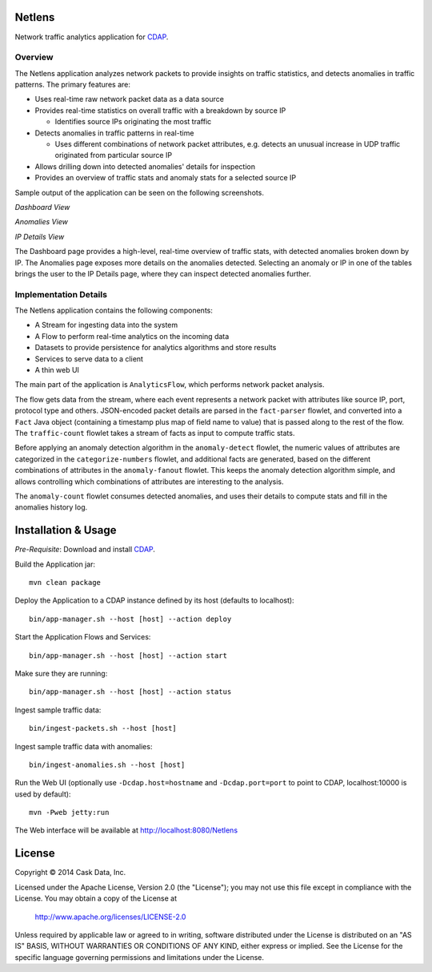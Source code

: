 Netlens
=======

Network traffic analytics application for CDAP_.

Overview
--------

The Netlens application analyzes network packets to provide insights on traffic statistics, and
detects anomalies in traffic patterns. The primary features are:

* Uses real-time raw network packet data as a data source
* Provides real-time statistics on overall traffic with a breakdown by source IP

  - Identifies source IPs originating the most traffic
* Detects anomalies in traffic patterns in real-time

  - Uses different combinations of network packet attributes, 
    e.g. detects an unusual increase in UDP traffic originated from particular source IP
* Allows drilling down into detected anomalies' details for inspection
* Provides an overview of traffic stats and anomaly stats for a selected source IP

Sample output of the application can be seen on the following screenshots.

*Dashboard View*

|(Dashboard)|

*Anomalies View*

|(Anomalies)|

*IP Details View*

|(IPDetails)|

The Dashboard page provides a high-level, real-time overview of traffic stats, with detected anomalies
broken down by IP. The Anomalies page exposes more details on the anomalies detected. Selecting an
anomaly or IP in one of the tables brings the user to the IP Details page, where they can inspect
detected anomalies further.

Implementation Details
----------------------

The Netlens application contains the following components:

* A Stream for ingesting data into the system
* A Flow to perform real-time analytics on the incoming data
* Datasets to provide persistence for analytics algorithms and store results
* Services to serve data to a client
* A thin web UI

The main part of the application is ``AnalyticsFlow``, which performs network packet analysis.

|(AnalyticsFlow)|

The flow gets data from the stream, where each event represents a network packet with attributes
like source IP, port, protocol type and others.  JSON-encoded packet details are parsed in the
``fact-parser`` flowlet, and converted into a ``Fact`` Java object (containing a timestamp plus
map of field name to value) that is passed along to the rest of the flow. The ``traffic-count``
flowlet takes a stream of facts as input to compute traffic stats.

Before applying an anomaly detection algorithm in the ``anomaly-detect`` flowlet, 
the numeric values of attributes are categorized in the ``categorize-numbers`` flowlet, and
additional facts are generated, based on the different combinations of attributes in the
``anomaly-fanout`` flowlet.  This keeps the anomaly detection algorithm simple, and allows
controlling which combinations of attributes are interesting to the analysis.

The ``anomaly-count`` flowlet consumes detected anomalies, and uses their details to compute 
stats and fill in the anomalies history log.

Installation & Usage
====================
*Pre-Requisite*: Download and install CDAP_.

Build the Application jar::

  mvn clean package

Deploy the Application to a CDAP instance defined by its host (defaults to localhost)::

  bin/app-manager.sh --host [host] --action deploy

Start the Application Flows and Services::

  bin/app-manager.sh --host [host] --action start

Make sure they are running::

  bin/app-manager.sh --host [host] --action status

Ingest sample traffic data::

  bin/ingest-packets.sh --host [host]

Ingest sample traffic data with anomalies::

  bin/ingest-anomalies.sh --host [host]

Run the Web UI (optionally use ``-Dcdap.host=hostname`` and ``-Dcdap.port=port`` to point to CDAP,
localhost:10000 is used by default)::

  mvn -Pweb jetty:run
  
The Web interface will be available at http://localhost:8080/Netlens

License
=======

Copyright © 2014 Cask Data, Inc.

Licensed under the Apache License, Version 2.0 (the "License"); you may not use this file except
in compliance with the License. You may obtain a copy of the License at

  http://www.apache.org/licenses/LICENSE-2.0

Unless required by applicable law or agreed to in writing, software distributed under the License
is distributed on an "AS IS" BASIS, WITHOUT WARRANTIES OR CONDITIONS OF ANY KIND, either express
or implied. See the License for the specific language governing permissions and limitations under
the License.


.. |(Dashboard)| image:: docs/img/dashboard.png

.. |(Anomalies)| image:: docs/img/anomalies.png

.. |(IPDetails)| image:: docs/img/ipDetails.png

.. |(AnalyticsFlow)| image:: docs/img/analyticsFlow.png

.. _CDAP: http://cdap.io
